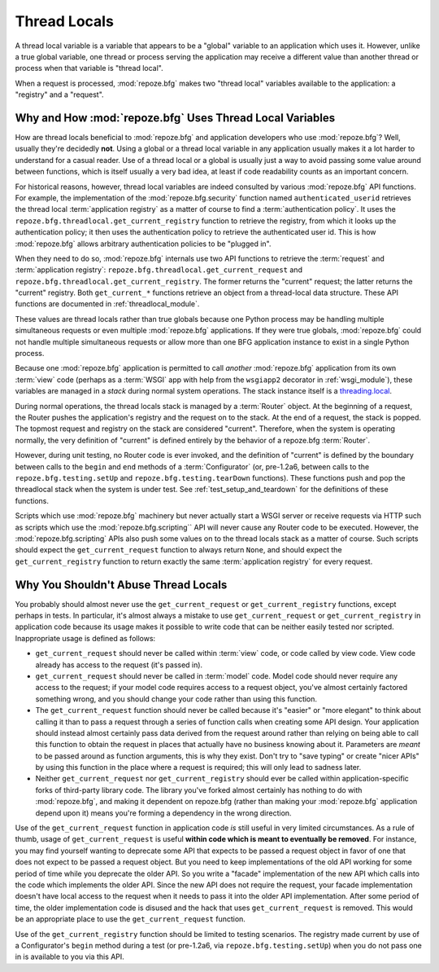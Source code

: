 .. _threadlocals_chapter:

Thread Locals
=============

A thread local variable is a variable that appears to be a "global"
variable to an application which uses it.  However, unlike a true
global variable, one thread or process serving the application may
receive a different value than another thread or process when that
variable is "thread local".

When a request is processed, :mod:`repoze.bfg` makes two "thread
local" variables available to the application: a "registry" and a
"request".

Why and How :mod:`repoze.bfg` Uses Thread Local Variables
---------------------------------------------------------

How are thread locals beneficial to :mod:`repoze.bfg` and application
developers who use :mod:`repoze.bfg`?  Well, usually they're decidedly
**not**.  Using a global or a thread local variable in any application
usually makes it a lot harder to understand for a casual reader.  Use
of a thread local or a global is usually just a way to avoid passing
some value around between functions, which is itself usually a very
bad idea, at least if code readability counts as an important concern.

For historical reasons, however, thread local variables are indeed
consulted by various :mod:`repoze.bfg` API functions.  For example,
the implementation of the :mod:`repoze.bfg.security` function named
``authenticated_userid`` retrieves the thread local :term:`application
registry` as a matter of course to find a :term:`authentication
policy`.  It uses the ``repoze.bfg.threadlocal.get_current_registry``
function to retrieve the registry, from which it looks up the
authentication policy; it then uses the authentication policy to
retrieve the authenticated user id.  This is how :mod:`repoze.bfg`
allows arbitrary authentication policies to be "plugged in".

When they need to do so, :mod:`repoze.bfg` internals use two API
functions to retrieve the :term:`request` and :term:`application
registry`: ``repoze.bfg.threadlocal.get_current_request`` and
``repoze.bfg.threadlocal.get_current_registry``.  The former returns
the "current" request; the latter returns the "current" registry.
Both ``get_current_*`` functions retrieve an object from a
thread-local data structure.  These API functions are documented in
:ref:`threadlocal_module`.

These values are thread locals rather than true globals because one
Python process may be handling multiple simultaneous requests or even
multiple :mod:`repoze.bfg` applications.  If they were true globals,
:mod:`repoze.bfg` could not handle multiple simultaneous requests or
allow more than one BFG application instance to exist in a single
Python process.

Because one :mod:`repoze.bfg` application is permitted to call
*another* :mod:`repoze.bfg` application from its own :term:`view` code
(perhaps as a :term:`WSGI` app with help from the ``wsgiapp2``
decorator in :ref:`wsgi_module`), these variables are managed in a
*stack* during normal system operations.  The stack instance itself is
a `threading.local
<http://docs.python.org/library/threading.html#threading.local>`_.

During normal operations, the thread locals stack is managed by a
:term:`Router` object.  At the beginning of a request, the Router
pushes the application's registry and the request on to the stack.  At
the end of a request, the stack is popped.  The topmost request and
registry on the stack are considered "current".  Therefore, when the
system is operating normally, the very definition of "current" is
defined entirely by the behavior of a repoze.bfg :term:`Router`.

However, during unit testing, no Router code is ever invoked, and the
definition of "current" is defined by the boundary between calls to
the ``begin`` and ``end`` methods of a :term:`Configurator` (or,
pre-1.2a6, between calls to the ``repoze.bfg.testing.setUp`` and
``repoze.bfg.testing.tearDown`` functions).  These functions push and
pop the threadlocal stack when the system is under test.  See
:ref:`test_setup_and_teardown` for the definitions of these functions.

Scripts which use :mod:`repoze.bfg` machinery but never actually start
a WSGI server or receive requests via HTTP such as scripts which use
the :mod:`repoze.bfg.scripting`` API will never cause any Router code
to be executed.  However, the :mod:`repoze.bfg.scripting` APIs also
push some values on to the thread locals stack as a matter of course.
Such scripts should expect the ``get_current_request`` function to
always return ``None``, and should expect the ``get_current_registry``
function to return exactly the same :term:`application registry` for
every request.

Why You Shouldn't Abuse Thread Locals
-------------------------------------

You probably should almost never use the ``get_current_request`` or
``get_current_registry`` functions, except perhaps in tests.  In
particular, it's almost always a mistake to use
``get_current_request`` or ``get_current_registry`` in application
code because its usage makes it possible to write code that can be
neither easily tested nor scripted.  Inappropriate usage is defined as
follows:

- ``get_current_request`` should never be called within :term:`view`
  code, or code called by view code.  View code already has access to
  the request (it's passed in).

- ``get_current_request`` should never be called in :term:`model`
  code.  Model code should never require any access to the request; if
  your model code requires access to a request object, you've almost
  certainly factored something wrong, and you should change your code
  rather than using this function.

- The ``get_current_request`` function should never be called because
  it's "easier" or "more elegant" to think about calling it than to
  pass a request through a series of function calls when creating some
  API design.  Your application should instead almost certainly pass
  data derived from the request around rather than relying on being
  able to call this function to obtain the request in places that
  actually have no business knowing about it.  Parameters are *meant*
  to be passed around as function arguments, this is why they exist.
  Don't try to "save typing" or create "nicer APIs" by using this
  function in the place where a request is required; this will only
  lead to sadness later.

- Neither ``get_current_request`` nor ``get_current_registry`` should
  ever be called within application-specific forks of third-party
  library code.  The library you've forked almost certainly has
  nothing to do with :mod:`repoze.bfg`, and making it dependent on
  repoze.bfg (rather than making your :mod:`repoze.bfg` application
  depend upon it) means you're forming a dependency in the wrong
  direction.

Use of the ``get_current_request`` function in application code *is*
still useful in very limited circumstances.  As a rule of thumb, usage
of ``get_current_request`` is useful **within code which is meant to
eventually be removed**.  For instance, you may find yourself wanting
to deprecate some API that expects to be passed a request object in
favor of one that does not expect to be passed a request object.  But
you need to keep implementations of the old API working for some
period of time while you deprecate the older API.  So you write a
"facade" implementation of the new API which calls into the code which
implements the older API.  Since the new API does not require the
request, your facade implementation doesn't have local access to the
request when it needs to pass it into the older API implementation.
After some period of time, the older implementation code is disused
and the hack that uses ``get_current_request`` is removed.  This would
be an appropriate place to use the ``get_current_request`` function.

Use of the ``get_current_registry`` function should be limited to
testing scenarios.  The registry made current by use of a
Configurator's ``begin`` method during a test (or pre-1.2a6, via
``repoze.bfg.testing.setUp``) when you do not pass one in is available
to you via this API.

